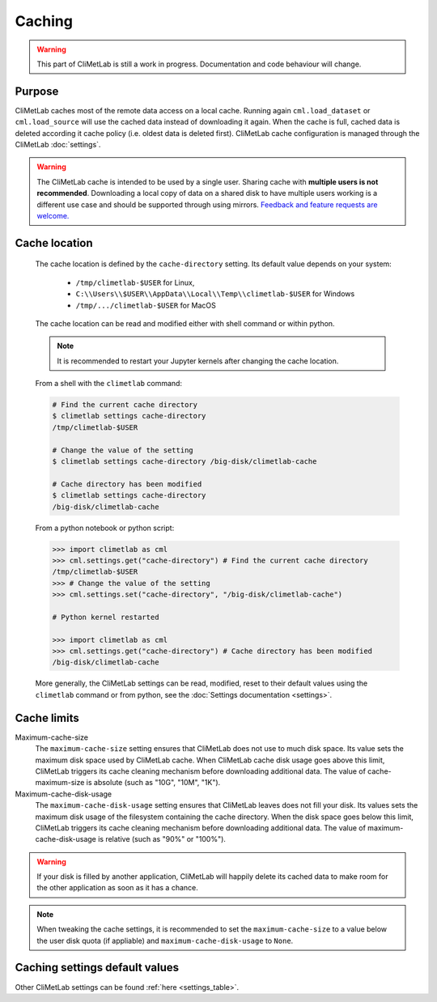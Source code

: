 .. _caching:

Caching
=======

.. warning::

     This part of CliMetLab is still a work in progress. Documentation
     and code behaviour will change.


Purpose
-------

CliMetLab caches most of the remote data access on a local cache. Running again
``cml.load_dataset`` or ``cml.load_source`` will use the cached data instead of
downloading it again.
When the cache is full, cached data is deleted according it cache policy
(i.e. oldest data is deleted first).
CliMetLab cache configuration is managed through the CliMetLab :doc:`settings`.

.. warning::

    The CliMetLab cache is intended to be used by a single user.
    Sharing cache with **multiple users is not recommended**.
    Downloading a local copy of data on a shared disk to have multiple
    users working is a different use case and should be supported
    through using mirrors.
    `Feedback and feature requests are welcome. <https://github.com/ecmwf/climetlab/issues>`_

.. _cache_location:

Cache location
--------------

  The cache location is defined by the ``cache‑directory`` setting. Its default
  value depends on your system:
    - ``/tmp/climetlab-$USER`` for Linux,
    - ``C:\\Users\\$USER\\AppData\\Local\\Temp\\climetlab-$USER`` for Windows
    - ``/tmp/.../climetlab-$USER`` for MacOS


  The cache location can be read and modified either with shell command or within python.

  .. note::

    It is recommended to restart your Jupyter kernels after changing
    the cache location.

  From a shell with the ``climetlab`` command:

  .. code:: bash

    # Find the current cache directory
    $ climetlab settings cache-directory
    /tmp/climetlab-$USER

    # Change the value of the setting
    $ climetlab settings cache-directory /big-disk/climetlab-cache

    # Cache directory has been modified
    $ climetlab settings cache-directory
    /big-disk/climetlab-cache

  From a python notebook or python script:

  .. code:: python

    >>> import climetlab as cml
    >>> cml.settings.get("cache-directory") # Find the current cache directory
    /tmp/climetlab-$USER
    >>> # Change the value of the setting
    >>> cml.settings.set("cache-directory", "/big-disk/climetlab-cache")

    # Python kernel restarted

    >>> import climetlab as cml
    >>> cml.settings.get("cache-directory") # Cache directory has been modified
    /big-disk/climetlab-cache

  More generally, the CliMetLab settings can be read, modified, reset
  to their default values using the ``climetlab`` command or from python,
  see the :doc:`Settings documentation <settings>`.

Cache limits
------------

Maximum-cache-size
  The ``maximum-cache-size`` setting ensures that CliMetLab does not
  use to much disk space.  Its value sets the maximum disk space used
  by CliMetLab cache.  When CliMetLab cache disk usage goes above
  this limit, CliMetLab triggers its cache cleaning mechanism  before
  downloading additional data.  The value of cache-maximum-size is
  absolute (such as "10G", "10M", "1K").

Maximum-cache-disk-usage
  The ``maximum-cache-disk-usage`` setting ensures that CliMetLab
  leaves does not fill your disk.
  Its values sets the maximum disk usage of the filesystem containing the cache
  directory. When the disk space goes below this limit, CliMetLab triggers
  its cache cleaning mechanism before downloading additional data.
  The value of maximum-cache-disk-usage is relative (such as "90%" or "100%").

.. warning::
    If your disk is filled by another application, CliMetLab will happily
    delete its cached data to make room for the other application as soon
    as it has a chance.

.. note::
    When tweaking the cache settings, it is recommended to set the
    ``maximum-cache-size`` to a value below the user disk quota (if appliable)
    and ``maximum-cache-disk-usage`` to ``None``.


Caching settings default values
-------------------------------

.. module-output:: generate_settings_rst .*-cache-.* cache-.*

Other CliMetLab settings can be found :ref:`here <settings_table>`.
